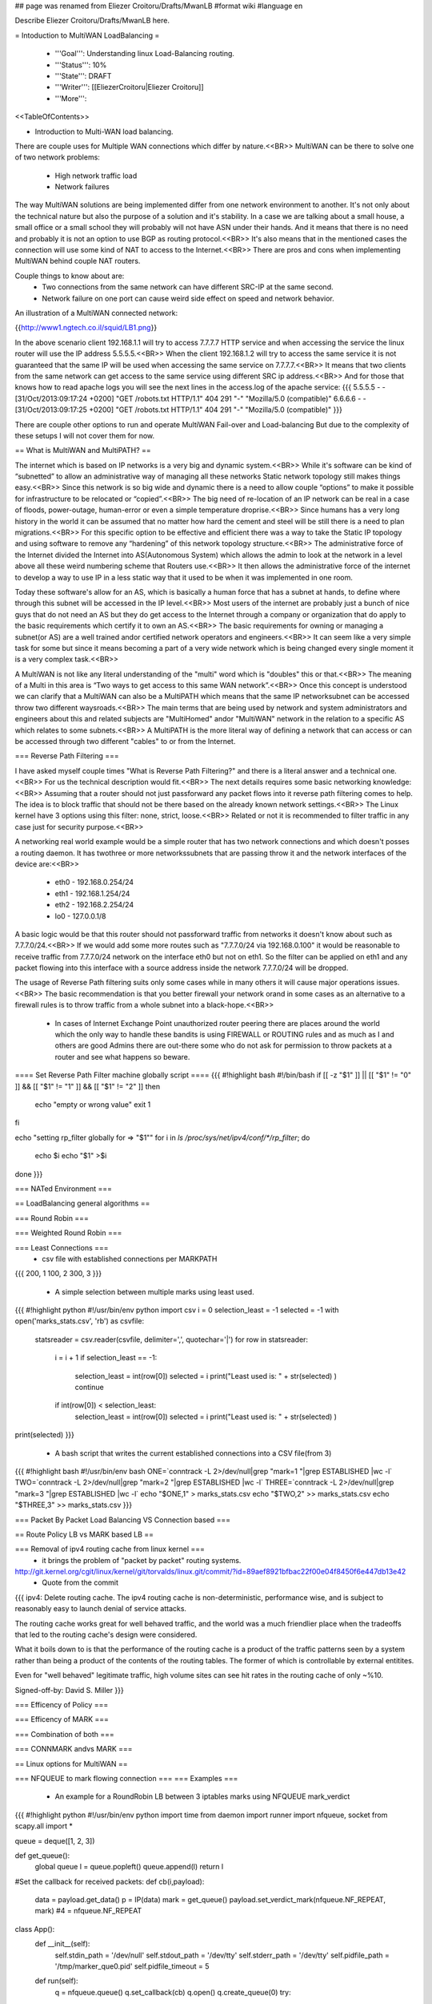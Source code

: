 ## page was renamed from Eliezer Croitoru/Drafts/MwanLB
#format wiki
#language en

Describe Eliezer Croitoru/Drafts/MwanLB here.

= Intoduction to MultiWAN LoadBalancing =

 * '''Goal''': Understanding linux Load-Balancing routing.

 * '''Status''': 10%

 * '''State''': DRAFT

 * '''Writer''': [[EliezerCroitoru|Eliezer Croitoru]]

 * '''More''': 

<<TableOfContents>>

- Introduction to Multi-WAN load balancing.

There are couple uses for Multiple WAN connections which differ by nature.<<BR>>
MultiWAN can be there to solve one of two network problems:
 * High network traffic load
 * Network failures

The way MultiWAN solutions are being implemented differ from one network environment to another. It's not only about the technical nature but also the purpose of a solution and it's stability. In a case we are talking about a small house, a small office or a small school they will probably will not have ASN under their hands. And it means that there is no need and probably it is not an option to use BGP as routing protocol.<<BR>>
It's also means that in the mentioned cases the connection will use some kind of NAT to access to the Internet.<<BR>>
There are pros and cons when implementing MultiWAN behind couple NAT routers.

Couple things to know about are:
 * Two connections from the same network can have different SRC-IP at the same second.
 * Network failure on one port can cause weird side effect on speed and network behavior.

An illustration of a MultiWAN connected network:

{{http://www1.ngtech.co.il/squid/LB1.png}}

In the above scenario client 192.168.1.1 will try to access 7.7.7.7 HTTP service and when accessing the service the linux router will use the IP address 5.5.5.5.<<BR>>
When the client 192.168.1.2 will try to access the same service it is not guaranteed that the same IP will be used when accessing the same service on 7.7.7.7.<<BR>>
It means that two clients from the same network can get access to the same service using different SRC ip address.<<BR>>
And for those that knows how to read apache logs you will see the next lines in the access.log of the apache service:
{{{
5.5.5.5 - - [31/Oct/2013:09:17:24 +0200] "GET /robots.txt HTTP/1.1" 404 291 "-" "Mozilla/5.0 (compatible)"
6.6.6.6 - - [31/Oct/2013:09:17:25 +0200] "GET /robots.txt HTTP/1.1" 404 291 "-" "Mozilla/5.0 (compatible)"
}}}

There are couple other options to run and operate MultiWAN Fail-over and Load-balancing But due to the complexity of these setups I will not cover them for now.

== What is MultiWAN and MultiPATH? ==

The internet which is based on IP networks is a very big and dynamic system.<<BR>>
While it's software can be kind of “subnetted” to allow an administrative way of managing all these networks Static network topology still makes things easy.<<BR>>
Since this network is so big wide and dynamic there is a need to allow couple “options” to make it possible for infrastructure to be relocated or “copied”.<<BR>>
The big need of re-location of an IP network can be real in a case of floods, power-outage, human-error or even a simple temperature drop\rise.<<BR>>
Since humans has a very long history in the world it can be assumed that no matter how hard the cement and steel will be still there is a need to plan migrations.<<BR>>
For this specific option to be effective and efficient there was a way to take the Static IP topology and using software to remove any “hardening”  of this network topology structure.<<BR>>
The administrative force of the Internet divided the Internet into AS(Autonomous System) which allows the admin to look at the network in a level above all these weird numbering scheme that Routers use.<<BR>>
It then allows the administrative force of the internet to develop a way to use IP in a less static way that it used to be when it was implemented in one room.

Today these software's allow for an AS, which is basically a human force that has a subnet at hands, to define where through this subnet will be accessed in the IP level.<<BR>>
Most users of the internet are probably just a bunch of nice guys that do not need an AS but they do get access to the Internet through a company or organization that do apply to the basic requirements which certify it to own an AS.<<BR>>
The basic requirements for owning or managing a subnet(or AS) are a well trained and\or certified network operators and engineers.<<BR>>
It can seem like a very simple task for some but since it means becoming a part of a very wide network which is being changed every single moment it is a very complex task.<<BR>>

A MultiWAN is not like any literal understanding of the "multi" word which is "doubles" this or that.<<BR>>
The meaning of a Multi in this area is “Two ways to get access to this same WAN network”.<<BR>>
Once this concept is understood we can clarify that a MultiWAN can also be a MultiPATH which means that the same IP network\subnet can be accessed throw two different ways\roads.<<BR>>
The main terms that are being used by network and system administrators and engineers about this and related subjects are "MultiHomed" and\or "MultiWAN" network in the relation to a specific AS which relates to some subnets.<<BR>>
A MultiPATH  is the more literal way of defining a network that can access or can be accessed through two different "cables" to or from the Internet.

=== Reverse Path Filtering ===

I have asked myself couple times "What is Reverse Path Filtering?" and there is a literal answer and a technical one.<<BR>>
For us the technical description would fit.<<BR>>
The next details requires some basic networking knowledge:<<BR>>
Assuming that a router should not just pass\forward any packet flows into it reverse path filtering comes to help.
The idea is to block traffic that should not be there based on the already known network settings.<<BR>>
The Linux kernel have 3 options using this filter: none, strict, loose.<<BR>>
Related or not it is recommended to filter traffic in any case just for security purpose.<<BR>>

A networking real world example would be a simple router that has two network connections and which doesn't posses a routing daemon.
It has two\three or more networks\subnets that are passing throw it and the network interfaces of the device are:<<BR>>
 * eth0 - 192.168.0.254/24
 * eth1 - 192.168.1.254/24
 * eth2 - 192.168.2.254/24
 * lo0  - 127.0.0.1/8
A basic logic would be that this router should not pass\forward traffic from networks it doesn't know about such as 7.7.7.0/24.<<BR>>
If we would add some more routes such as "7.7.7.0/24 via 192.168.0.100" it would be reasonable to receive traffic from 7.7.7.0/24 network on the interface eth0 but not on eth1. So the filter can be applied on eth1 and any packet flowing into this interface with a source address inside the network 7.7.7.0/24 will be dropped.

The usage of Reverse Path filtering suits only some cases while in many others it will cause major operations issues.<<BR>>
The basic recommendation is that you better firewall your network or\and in some cases as an alternative to a firewall rules is to throw traffic from a whole subnet into a black-hope.<<BR>>
 * In cases of Internet Exchange Point unauthorized router peering there are places around the world which the only way to handle these bandits is using FIREWALL or ROUTING rules and as much as I and others are good Admins there are out-there some who do not ask for permission to throw packets at a router and see what happens so beware.

==== Set Reverse Path Filter machine globally script ====
{{{
#!highlight bash
#!/bin/bash
if [[ -z "$1" ]] || [[ "$1" != "0" ]] && [[ "$1" != "1" ]] && [[ "$1" != "2" ]]
then
   echo "empty or wrong value"
   exit 1
fi

echo "setting rp_filter globally for => \"$1\""
for i in `ls /proc/sys/net/ipv4/conf/*/rp_filter`;
do
    echo $i
    echo "$1" >$i
done
}}}

=== NATed Environment ===

== LoadBalancing general algorithms  ==

=== Round Robin ===

=== Weighted Round Robin ===

=== Least Connections ===
 * csv file with established connections per MARK\PATH 
{{{
200, 1
100, 2
300, 3
}}}
 * A simple selection between multiple marks using least used.
{{{
#!highlight python
#!/usr/bin/env python
import csv
i = 0
selection_least = -1
selected = -1
with open('marks_stats.csv', 'rb') as csvfile:
        statsreader = csv.reader(csvfile, delimiter=',', quotechar='|')
        for row in statsreader:
                i = i + 1
                if selection_least == -1:
                        selection_least = int(row[0])
                        selected = i
                        print("Least used is: " + str(selected) )
                        continue
                if int(row[0]) < selection_least:
                        selection_least = int(row[0])
                        selected = i
                        print("Least used is: " + str(selected) )
print(selected)
}}}
 * A bash script that writes the current established connections into a CSV file(from 3)
{{{
#!highlight bash
#!/usr/bin/env bash
ONE=`conntrack -L 2>/dev/null|grep "mark=1 "|grep ESTABLISHED |wc -l`
TWO=`conntrack -L 2>/dev/null|grep "mark=2 "|grep ESTABLISHED |wc -l`
THREE=`conntrack -L 2>/dev/null|grep "mark=3 "|grep ESTABLISHED |wc -l`
echo "$ONE,1" > marks_stats.csv
echo "$TWO,2" >> marks_stats.csv
echo "$THREE,3" >> marks_stats.csv
}}}

=== Packet By Packet Load Balancing VS Connection based ===

== Route Policy LB vs MARK based LB ==

=== Removal of ipv4 routing cache from linux kernel ===
 * it brings the problem of "packet by packet" routing systems.
http://git.kernel.org/cgit/linux/kernel/git/torvalds/linux.git/commit/?id=89aef8921bfbac22f00e04f8450f6e447db13e42
 * Quote from the commit
{{{
ipv4: Delete routing cache.
The ipv4 routing cache is non-deterministic, performance wise, and is subject to reasonably easy to launch denial of service attacks.

The routing cache works great for well behaved traffic, and the world was a much friendlier place when the tradeoffs that led to the routing cache's design were considered.

What it boils down to is that the performance of the routing cache is a product of the traffic patterns seen by a system rather than being a product of the contents of the routing tables. The former of which is controllable by external entitites.

Even for "well behaved" legitimate traffic, high volume sites can see hit rates in the routing cache of only ~%10.

Signed-off-by: David S. Miller
}}}

=== Efficency of Policy ===

=== Efficency of MARK ===

=== Combination of both ===

=== CONNMARK and\vs MARK ===

== Linux options for MultiWAN ==

=== NFQUEUE to mark flowing connection ===
=== Examples ===
 * An example for a RoundRobin LB between 3 iptables marks using NFQUEUE mark_verdict
{{{
#!highlight python
#!/usr/bin/env python
import time
from daemon import runner
import nfqueue, socket
from scapy.all import *

queue = deque([1, 2, 3])

def get_queue():
    global queue
    l = queue.popleft()
    queue.append(l)
    return l

#Set the callback for received packets:
def cb(i,payload):
    data = payload.get_data()
    p = IP(data)
    mark = get_queue()
    payload.set_verdict_mark(nfqueue.NF_REPEAT, mark) #4 = nfqueue.NF_REPEAT

class App():
    def __init__(self):
        self.stdin_path = '/dev/null'
        self.stdout_path = '/dev/tty'
        self.stderr_path = '/dev/tty'
        self.pidfile_path =  '/tmp/marker_que0.pid'
        self.pidfile_timeout = 5
    def run(self):
		q = nfqueue.queue()
		q.set_callback(cb)
		q.open()
		q.create_queue(0)
		try:
			q.try_run()
		except KeyboardInterrupt, e:
			print "interruption"

		q.unbind(socket.AF_INET)
		q.close()
		
app = App()
daemon_runner = runner.DaemonRunner(app)
daemon_runner.do_action()
}}}

* Example NFQUEUE(0) iptables rules that shows how a connection is being marked by the python helper and then a log target is counting the packets.
{{{
#!highlight bash
#!/usr/bin/env bash
IPTABLES="/sbin/iptables"

$IPTABLES -t mangle -F PREROUTING
$IPTABLES -t mangle -A PREROUTING ! -p tcp -j ACCEPT
$IPTABLES -t mangle -A PREROUTING -p tcp  -m mark --mark 0 -m state --state ESTABLISHED,RELATED -j CONNMARK --restore-mark
$IPTABLES -t mangle -A PREROUTING -p tcp -m state --state NEW -m mark ! --mark 0 -j CONNMARK --save-mark

$IPTABLES -t mangle -A PREROUTING  -m mark --mark 0 -m conntrack --ctstate NEW -j NFQUEUE --queue-num 0

$IPTABLES -t mangle -A PREROUTING  -m connmark --mark 0x1 -j LOG --log-prefix "post, connmark 1: "
$IPTABLES -t mangle -A PREROUTING  -m connmark --mark 0x2 -j LOG --log-prefix "post, connmark 2: "
$IPTABLES -t mangle -A PREROUTING  -m connmark --mark 0x3 -j LOG --log-prefix "post, connmark 3: "

$IPTABLES -t mangle -A PREROUTING -m mark --mark 1 -j LOG --log-prefix "post, mark 1: "
$IPTABLES -t mangle -A PREROUTING -m mark --mark 2 -j LOG --log-prefix "post, mark 2: "
$IPTABLES -t mangle -A PREROUTING -m mark --mark 3 -j LOG --log-prefix "post, mark 3: "
}}}

 * An example output of iptables statistics of a running nfqueue marking setup.
{{{
$ sudo iptables -t mangle -L PREROUTING -nv
Chain PREROUTING (policy ACCEPT 909 packets, 54107 bytes)
 pkts bytes target     prot opt in     out     source               destination
   68 17255 ACCEPT    !tcp  --  *      *       0.0.0.0/0            0.0.0.0/0
  885 52647 CONNMARK   tcp  --  *      *       0.0.0.0/0            0.0.0.0/0            mark match 0x0 state RELATED,ESTABLISHED CONNMARK restore
   25  1500 CONNMARK   tcp  --  *      *       0.0.0.0/0            0.0.0.0/0            state NEW mark match ! 0x0 CONNMARK save
   25  1500 NFQUEUE    all  --  *      *       0.0.0.0/0            0.0.0.0/0            mark match 0x0 ctstate NEW NFQUEUE num 0
   52  2912 LOG        all  --  *      *       0.0.0.0/0            0.0.0.0/0            connmark match  0x1 LOG flags 0 level 4 prefix "post, connmark 1: "
   48  2695 LOG        all  --  *      *       0.0.0.0/0            0.0.0.0/0            connmark match  0x2 LOG flags 0 level 4 prefix "post, connmark 2: "
  707 41028 LOG        all  --  *      *       0.0.0.0/0            0.0.0.0/0            connmark match  0x3 LOG flags 0 level 4 prefix "post, connmark 3: "
   52  2912 LOG        all  --  *      *       0.0.0.0/0            0.0.0.0/0            mark match 0x1 LOG flags 0 level 4 prefix "post, mark 1: "
   48  2695 LOG        all  --  *      *       0.0.0.0/0            0.0.0.0/0            mark match 0x2 LOG flags 0 level 4 prefix "post, mark 2: "
  707 41028 LOG        all  --  *      *       0.0.0.0/0            0.0.0.0/0            mark match 0x3 LOG flags 0 level 4 prefix "post, mark 3: "
}}}

== Squid and multiWAN LB ==

=== Examples ===

== MultiWAN NATed testing environment ==

I will use [[http://www.tinycorelinux.net/|TinyCore linux]] ([[http://www.tinycorelinux.net/5.x/x86/release/|CorePlus version]]) as client and routing OS.
 * Client IP 192.168.101.1
 * LAN core router IP1:192.168.101.254, Wan interface IP2:192.168.100.100
 * WAN router-1 IP1:192.168.100.1(lan-core) IP2:192.168.122.65(wan-core)
 * WAN router-2 IP1:192.168.100.2(lan-core) IP2:192.168.122.66(wan-core)
 * Internet target Server at: http://www2.ngtech.co.il/
The scenario is that Client will try to contact www2.ngtech.co.il through LAN-core router which will load-balance the traffic over 2 WAN connections.

In turn the Load-Balancing rules will be changed and there for the traffic path\flow.

Then I will try to contact couple different Internet hosts through the LAN-core router and we will see what is the different trafic path for each and every one of these IPs.

= Links =
{{{
dia icons - http://gnomediaicons.sourceforge.net/download.html
}}}
 * [[https://devcentral.f5.com/articles/intro-to-load-balancing-for-developers-ndash-the-algorithms|F5 introduction to LB]]
 * [[https://github.com/ktsaou/firehol/wiki/Link-Balancer|FireHOL LoadBalancing Feature]]
 * [[http://docs.rackspace.com/loadbalancers/api/v1.0/clb-devguide/content/Algorithms-d1e4367.html|RackSpace About LB algorithms]]
 * [[https://github.com/darkhelmet/balance/blob/master/backends/round_robin.go|GoLang simple RoundRobin implementation]] 
 * [[http://www.sysresccd.org/Sysresccd-Networking-EN-Iptables-and-netfilter-load-balancing-using-connmark|Example of load balancing with iptables]]
 * [[http://www.slashroot.in/linux-kernel-rpfilter-settings-reverse-path-filtering|An article about reverse path filtering]]
 * [[http://www.pc-freak.net/blog/web-application-server-load-balancer-general-types-description-kind-load-balancer/|Web Application Load Balancer types and when to use what kind of Load Balancer]]
